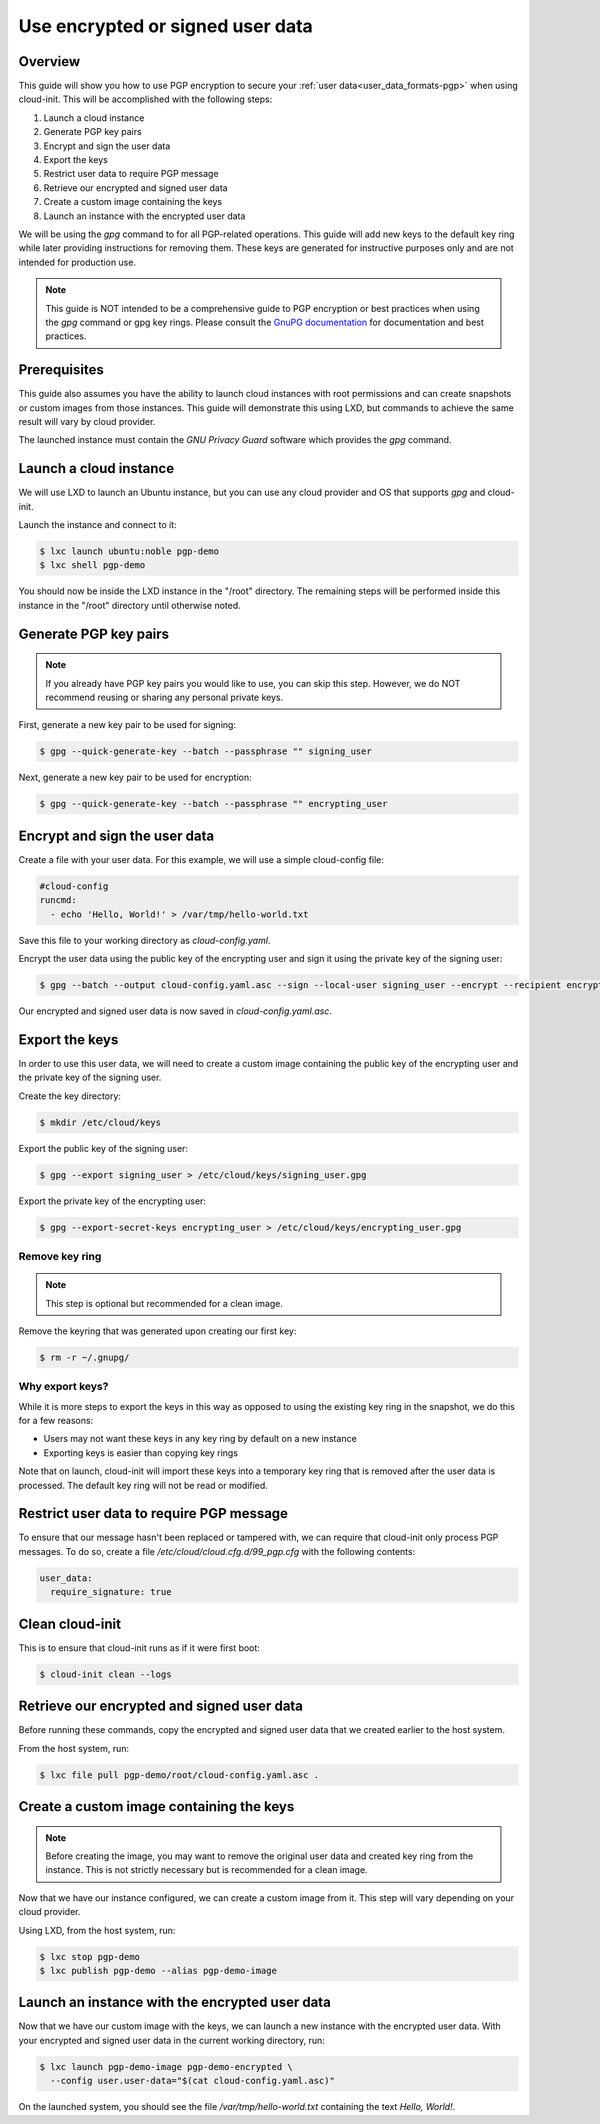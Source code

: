 .. _pgp:

Use encrypted or signed user data
*********************************

Overview
========

This guide will show you how to use PGP encryption to secure your
:ref:`user data<user_data_formats-pgp>`
when using cloud-init. This will be accomplished with the following steps:

1. Launch a cloud instance
2. Generate PGP key pairs
3. Encrypt and sign the user data
4. Export the keys
5. Restrict user data to require PGP message
6. Retrieve our encrypted and signed user data
7. Create a custom image containing the keys
8. Launch an instance with the encrypted user data

We will be using the `gpg` command to for all PGP-related operations. This
guide will add new keys to the default key ring while later providing
instructions for removing them. These keys are generated for instructive
purposes only and are not intended for production use.

.. note::
    This guide is NOT intended to be a comprehensive guide to PGP encryption or
    best practices when using the `gpg` command or gpg key rings. Please
    consult the `GnuPG documentation <https://gnupg.org/>`_ for documentation
    and best practices.

Prerequisites
=============

This guide also assumes you have the ability to launch cloud instances
with root permissions and can create snapshots or custom images from
those instances. This guide will demonstrate this using LXD, but
commands to achieve the same result will vary by cloud provider.

The launched instance must contain the `GNU Privacy Guard` software
which provides the `gpg` command.

Launch a cloud instance
=======================

We will use LXD to launch an Ubuntu instance, but you can use any cloud
provider and OS that supports `gpg` and cloud-init.

Launch the instance and connect to it:

.. code-block:: bash

    $ lxc launch ubuntu:noble pgp-demo
    $ lxc shell pgp-demo

You should now be inside the LXD instance in the "/root" directory.
The remaining steps will be performed inside this instance in the "/root"
directory until otherwise noted.

Generate PGP key pairs
======================

.. note::

    If you already have PGP key pairs you would like to use, you can skip this
    step. However, we do NOT recommend reusing or sharing any personal
    private keys.

First, generate a new key pair to be used for signing:

.. code-block:: bash

    $ gpg --quick-generate-key --batch --passphrase "" signing_user

Next, generate a new key pair to be used for encryption:

.. code-block:: bash

    $ gpg --quick-generate-key --batch --passphrase "" encrypting_user

Encrypt and sign the user data
==============================

Create a file with your user data. For this example, we will use a simple
cloud-config file:

.. code-block:: yaml

    #cloud-config
    runcmd:
      - echo 'Hello, World!' > /var/tmp/hello-world.txt

Save this file to your working directory as `cloud-config.yaml`.

Encrypt the user data using the public key of the encrypting user and
sign it using the private key of the signing user:

.. code-block:: bash

    $ gpg --batch --output cloud-config.yaml.asc --sign --local-user signing_user --encrypt --recipient encrypting_user --armor cloud-config.yaml

Our encrypted and signed user data is now saved in `cloud-config.yaml.asc`.

Export the keys
===============

In order to use this user data, we will need to create a custom image
containing the public key of the encrypting user and the private key
of the signing user.

Create the key directory:

.. code-block:: bash

    $ mkdir /etc/cloud/keys

Export the public key of the signing user:

.. code-block:: bash

    $ gpg --export signing_user > /etc/cloud/keys/signing_user.gpg

Export the private key of the encrypting user:

.. code-block:: bash

    $ gpg --export-secret-keys encrypting_user > /etc/cloud/keys/encrypting_user.gpg

Remove key ring
---------------

.. note::
    This step is optional but recommended for a clean image.

Remove the keyring that was generated upon creating our first key:

.. code-block:: bash

    $ rm -r ~/.gnupg/

Why export keys?
----------------

While it is more steps to export the keys in this way as opposed to
using the existing key ring in the snapshot, we do this for a few reasons:

* Users may not want these keys in any key ring by default on a new instance
* Exporting keys is easier than copying key rings

Note that on launch, cloud-init will import these keys into a temporary
key ring that is removed after the user data is processed. The default
key ring will not be read or modified.

Restrict user data to require PGP message
=========================================

To ensure that our message hasn't been replaced or tampered with, we can
require that cloud-init only process PGP messages. To do so, create a file
`/etc/cloud/cloud.cfg.d/99_pgp.cfg` with the following contents:

.. code-block:: text

    user_data:
      require_signature: true

Clean cloud-init
================

This is to ensure that cloud-init runs as if it were first boot:

.. code-block:: bash

    $ cloud-init clean --logs

Retrieve our encrypted and signed user data
===========================================

Before running
these commands, copy the encrypted and signed user data
that we created earlier to the host system.

From the host system, run:

.. code-block:: bash

    $ lxc file pull pgp-demo/root/cloud-config.yaml.asc .


Create a custom image containing the keys
=========================================

.. note::
    Before creating the image, you may want to remove the original user data
    and created key ring from the instance. This is not strictly necessary
    but is recommended for a clean image.

Now that we have our instance configured, we can create a custom image from
it. This step will vary depending on your cloud provider.

Using LXD, from the host system, run:

.. code-block:: bash

    $ lxc stop pgp-demo
    $ lxc publish pgp-demo --alias pgp-demo-image

Launch an instance with the encrypted user data
===============================================

Now that we have our custom image with the keys, we can launch a
new instance with the encrypted user data. With your encrypted and signed
user data in the current working directory, run:

.. code-block:: bash

    $ lxc launch pgp-demo-image pgp-demo-encrypted \
      --config user.user-data="$(cat cloud-config.yaml.asc)"

On the launched system, you should see the file `/var/tmp/hello-world.txt`
containing the text `Hello, World!`.
